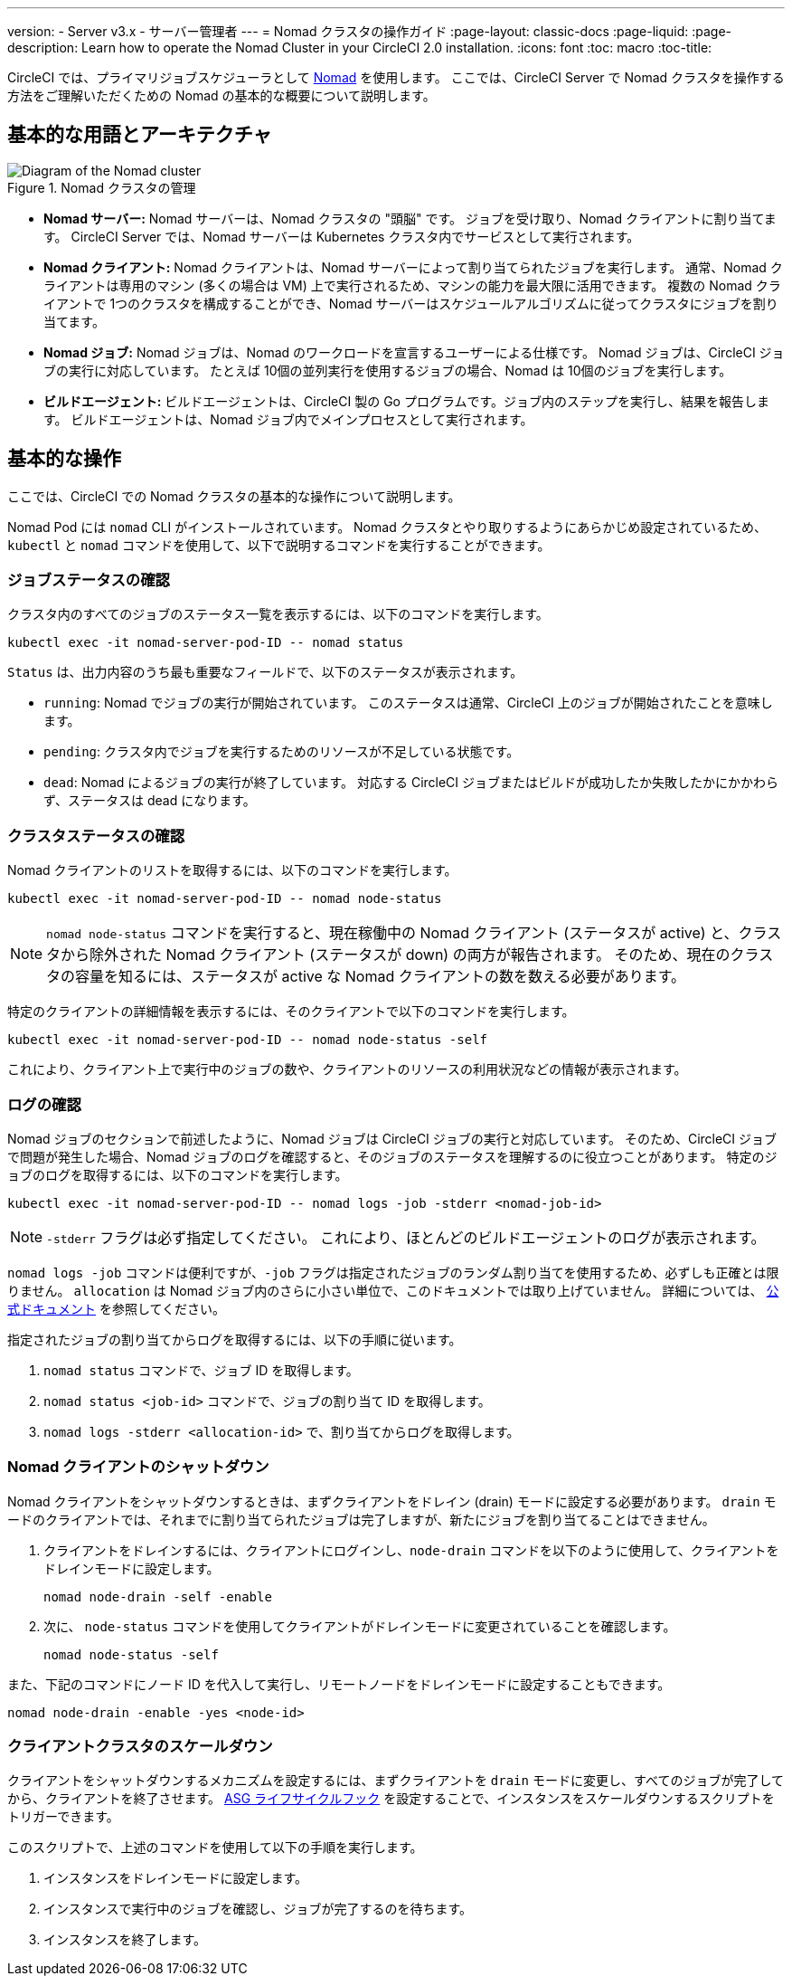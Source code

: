 ---

version:
- Server v3.x
- サーバー管理者
---
= Nomad クラスタの操作ガイド
:page-layout: classic-docs
:page-liquid:
:page-description: Learn how to operate the Nomad Cluster in your CircleCI 2.0 installation.
:icons: font
:toc: macro
:toc-title:

CircleCI では、プライマリジョブスケジューラとして https://www.hashicorp.com/blog/nomad-announcement/[Nomad] を使用します。 ここでは、CircleCI Server で Nomad クラスタを操作する方法をご理解いただくための Nomad の基本的な概要について説明します。

toc::[]

== 基本的な用語とアーキテクチャ

.Nomad クラスタの管理
image::nomad-diagram-v2.png[Diagram of the Nomad cluster]

<<<

- **Nomad サーバー:** Nomad サーバーは、Nomad クラスタの "頭脳" です。 ジョブを受け取り、Nomad クライアントに割り当てます。 CircleCI Server では、Nomad サーバーは Kubernetes クラスタ内でサービスとして実行されます。
- **Nomad クライアント:** Nomad クライアントは、Nomad サーバーによって割り当てられたジョブを実行します。 通常、Nomad クライアントは専用のマシン (多くの場合は VM) 上で実行されるため、マシンの能力を最大限に活用できます。 複数の Nomad クライアントで 1つのクラスタを構成することができ、Nomad サーバーはスケジュールアルゴリズムに従ってクラスタにジョブを割り当てます。
- **Nomad ジョブ:** Nomad ジョブは、Nomad のワークロードを宣言するユーザーによる仕様です。 Nomad ジョブは、CircleCI ジョブの実行に対応しています。 たとえば 10個の並列実行を使用するジョブの場合、Nomad は 10個のジョブを実行します。
- **ビルドエージェント:** ビルドエージェントは、CircleCI 製の Go プログラムです。ジョブ内のステップを実行し、結果を報告します。 ビルドエージェントは、Nomad ジョブ内でメインプロセスとして実行されます。

== 基本的な操作

ここでは、CircleCI での Nomad クラスタの基本的な操作について説明します。

Nomad Pod には `nomad` CLI がインストールされています。 Nomad クラスタとやり取りするようにあらかじめ設定されているため、`kubectl` と `nomad` コマンドを使用して、以下で説明するコマンドを実行することができます。

=== ジョブステータスの確認

クラスタ内のすべてのジョブのステータス一覧を表示するには、以下のコマンドを実行します。

```shell
kubectl exec -it nomad-server-pod-ID -- nomad status
```

`Status` は、出力内容のうち最も重要なフィールドで、以下のステータスが表示されます。

- `running`: Nomad でジョブの実行が開始されています。 このステータスは通常、CircleCI 上のジョブが開始されたことを意味します。
- `pending`: クラスタ内でジョブを実行するためのリソースが不足している状態です。
- `dead`: Nomad によるジョブの実行が終了しています。 対応する CircleCI ジョブまたはビルドが成功したか失敗したかにかかわらず、ステータスは dead になります。

=== クラスタステータスの確認

Nomad クライアントのリストを取得するには、以下のコマンドを実行します。

```shell
kubectl exec -it nomad-server-pod-ID -- nomad node-status
```

NOTE: `nomad node-status` コマンドを実行すると、現在稼働中の Nomad クライアント (ステータスが active) と、クラスタから除外された Nomad クライアント (ステータスが down) の両方が報告されます。 そのため、現在のクラスタの容量を知るには、ステータスが active な Nomad クライアントの数を数える必要があります。

特定のクライアントの詳細情報を表示するには、そのクライアントで以下のコマンドを実行します。

```shell
kubectl exec -it nomad-server-pod-ID -- nomad node-status -self
```

これにより、クライアント上で実行中のジョブの数や、クライアントのリソースの利用状況などの情報が表示されます。

=== ログの確認

Nomad ジョブのセクションで前述したように、Nomad ジョブは CircleCI ジョブの実行と対応しています。 そのため、CircleCI ジョブで問題が発生した場合、Nomad ジョブのログを確認すると、そのジョブのステータスを理解するのに役立つことがあります。 特定のジョブのログを取得するには、以下のコマンドを実行します。

```shell
kubectl exec -it nomad-server-pod-ID -- nomad logs -job -stderr <nomad-job-id>
```

NOTE: `-stderr` フラグは必ず指定してください。 これにより、ほとんどのビルドエージェントのログが表示されます。

`nomad logs -job` コマンドは便利ですが、`-job` フラグは指定されたジョブのランダム割り当てを使用するため、必ずしも正確とは限りません。 `allocation` は Nomad ジョブ内のさらに小さい単位で、このドキュメントでは取り上げていません。 詳細については、 https://www.nomadproject.io/docs/internals/scheduling.html[公式ドキュメント] を参照してください。

指定されたジョブの割り当てからログを取得するには、以下の手順に従います。

. `nomad status` コマンドで、ジョブ ID を取得します。
. `nomad status <job-id>` コマンドで、ジョブの割り当て ID を取得します。
. `nomad logs -stderr <allocation-id>` で、割り当てからログを取得します。

=== Nomad クライアントのシャットダウン

Nomad クライアントをシャットダウンするときは、まずクライアントをドレイン (drain) モードに設定する必要があります。 `drain` モードのクライアントでは、それまでに割り当てられたジョブは完了しますが、新たにジョブを割り当てることはできません。

. クライアントをドレインするには、クライアントにログインし、`node-drain`  コマンドを以下のように使用して、クライアントをドレインモードに設定します。
+
```shell
nomad node-drain -self -enable
```

. 次に、 `node-status` コマンドを使用してクライアントがドレインモードに変更されていることを確認します。
+
```shell
nomad node-status -self
```

また、下記のコマンドにノード ID を代入して実行し、リモートノードをドレインモードに設定することもできます。

```shell
nomad node-drain -enable -yes <node-id>
```

=== クライアントクラスタのスケールダウン

クライアントをシャットダウンするメカニズムを設定するには、まずクライアントを `drain`  モードに変更し、すべてのジョブが完了してから、クライアントを終了させます。 https://docs.aws.amazon.com/autoscaling/ec2/userguide/lifecycle-hooks.html[ASG ライフサイクルフック] を設定することで、インスタンスをスケールダウンするスクリプトをトリガーできます。

このスクリプトで、上述のコマンドを使用して以下の手順を実行します。

. インスタンスをドレインモードに設定します。
. インスタンスで実行中のジョブを確認し、ジョブが完了するのを待ちます。
. インスタンスを終了します。